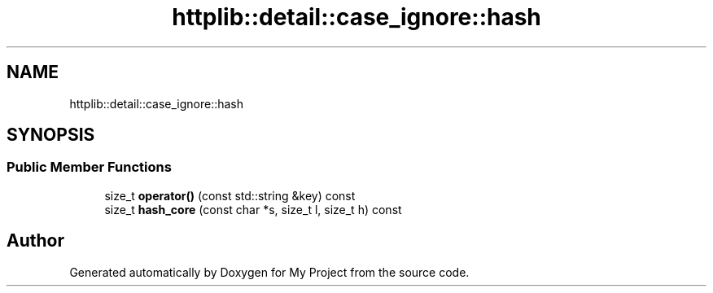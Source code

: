 .TH "httplib::detail::case_ignore::hash" 3 "My Project" \" -*- nroff -*-
.ad l
.nh
.SH NAME
httplib::detail::case_ignore::hash
.SH SYNOPSIS
.br
.PP
.SS "Public Member Functions"

.in +1c
.ti -1c
.RI "size_t \fBoperator()\fP (const std::string &key) const"
.br
.ti -1c
.RI "size_t \fBhash_core\fP (const char *s, size_t l, size_t h) const"
.br
.in -1c

.SH "Author"
.PP 
Generated automatically by Doxygen for My Project from the source code\&.
